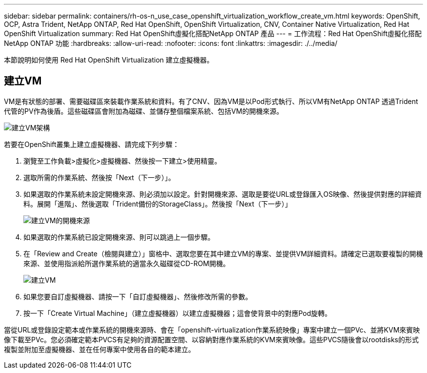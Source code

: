 ---
sidebar: sidebar 
permalink: containers/rh-os-n_use_case_openshift_virtualization_workflow_create_vm.html 
keywords: OpenShift, OCP, Astra Trident, NetApp ONTAP, Red Hat OpenShift, OpenShift Virtualization, CNV, Container Native Virtualization, Red Hat OpenShift Virtualization 
summary: Red Hat OpenShift虛擬化搭配NetApp ONTAP 產品 
---
= 工作流程：Red Hat OpenShift虛擬化搭配NetApp ONTAP 功能
:hardbreaks:
:allow-uri-read: 
:nofooter: 
:icons: font
:linkattrs: 
:imagesdir: ./../media/


[role="lead"]
本節說明如何使用 Red Hat OpenShift Virtualization 建立虛擬機器。



== 建立VM

VM是有狀態的部署、需要磁碟區來裝載作業系統和資料。有了CNV、因為VM是以Pod形式執行、所以VM有NetApp ONTAP 透過Trident代管的PV作為後盾。這些磁碟區會附加為磁碟、並儲存整個檔案系統、包括VM的開機來源。

image::redhat_openshift_image52.jpg[建立VM架構]

若要在OpenShift叢集上建立虛擬機器、請完成下列步驟：

. 瀏覽至工作負載>虛擬化>虛擬機器、然後按一下建立>使用精靈。
. 選取所需的作業系統、然後按「Next（下一步）」。
. 如果選取的作業系統未設定開機來源、則必須加以設定。針對開機來源、選取是要從URL或登錄匯入OS映像、然後提供對應的詳細資料。展開「進階」、然後選取「Trident備份的StorageClass」。然後按「Next（下一步）」
+
image::redhat_openshift_image53.JPG[建立VM的開機來源]

. 如果選取的作業系統已設定開機來源、則可以跳過上一個步驟。
. 在「Review and Create（檢閱與建立）」窗格中、選取您要在其中建立VM的專案、並提供VM詳細資料。請確定已選取要複製的開機來源、並使用指派給所選作業系統的適當永久磁碟從CD-ROM開機。
+
image::redhat_openshift_image54.JPG[建立VM]

. 如果您要自訂虛擬機器、請按一下「自訂虛擬機器」、然後修改所需的參數。
. 按一下「Create Virtual Machine」（建立虛擬機器）以建立虛擬機器；這會使背景中的對應Pod旋轉。


當從URL或登錄設定範本或作業系統的開機來源時、會在「openshift-virtualization作業系統映像」專案中建立一個PVc、並將KVM來賓映像下載至PVc。您必須確定範本PVCS有足夠的資源配置空間、以容納對應作業系統的KVM來賓映像。這些PVCS隨後會以rootdisks的形式複製並附加至虛擬機器、並在任何專案中使用各自的範本建立。
